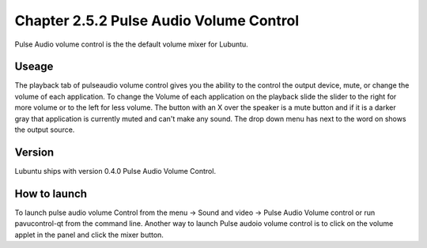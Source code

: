 Chapter 2.5.2 Pulse Audio Volume Control
========================================

Pulse Audio volume control is the the default volume mixer for Lubuntu.

Useage
------
The playback tab of pulseaudio volume control gives you the ability to the control the output device, mute, or change the volume of each application. To change the Volume of each application on the playback slide the slider to the right for more volume or to the left for less volume. The button with an X over the speaker is a mute button and if it is a darker gray that application is currently muted and can't make any sound. The drop down menu has next to the word on shows the output source.  

Version
-------
Lubuntu ships with version 0.4.0 Pulse Audio Volume Control. 

How to launch
-------------
To launch pulse audio volume Control from the menu -> Sound and video -> Pulse Audio Volume control or run pavucontrol-qt from the command line. Another way to launch Pulse audoio volume control is to click on the volume applet in the panel and click the mixer button.


